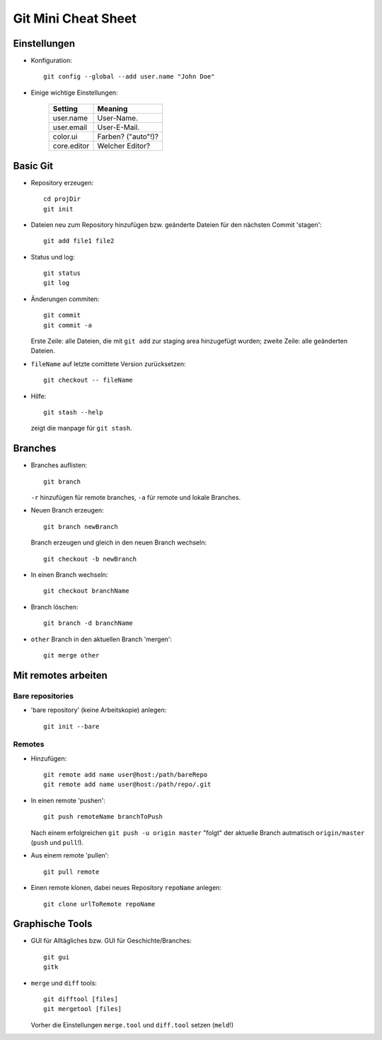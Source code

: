 ====================
Git Mini Cheat Sheet
====================

Einstellungen
=============

- Konfiguration::

    git config --global --add user.name "John Doe"

- Einige wichtige Einstellungen:

    +------------+----------------------+
    |   Setting  |  Meaning             |
    +============+======================+
    | user.name  | User-Name.           |
    +------------+----------------------+
    | user.email | User-E-Mail.         |
    +------------+----------------------+
    | color.ui   | Farben? ("auto"!)?   |
    +------------+----------------------+
    |core.editor | Welcher Editor?      |
    +------------+----------------------+

Basic Git
=========

- Repository erzeugen::

    cd projDir
    git init

- Dateien neu zum Repository hinzufügen bzw. geänderte Dateien für den nächsten
  Commit 'stagen'::

    git add file1 file2

- Status und log::

    git status
    git log

- Änderungen commiten::

    git commit
    git commit -a

  Erste Zeile: alle Dateien, die mit ``git add`` zur staging area hinzugefügt
  wurden; zweite Zeile: alle geänderten Dateien.

- ``fileName`` auf letzte comittete Version zurücksetzen::

    git checkout -- fileName

- Hilfe::

    git stash --help

  zeigt die manpage für ``git stash``.

Branches
========

- Branches auflisten::

    git branch

  ``-r`` hinzufügen für remote branches, ``-a`` für remote und lokale Branches.

- Neuen Branch erzeugen::

    git branch newBranch

  Branch erzeugen und gleich in den neuen Branch wechseln::

    git checkout -b newBranch

- In einen Branch wechseln::

    git checkout branchName

- Branch löschen::

    git branch -d branchName

- ``other`` Branch in den aktuellen Branch 'mergen'::

    git merge other

Mit remotes arbeiten
====================

Bare repositories
-----------------

- 'bare repository' (keine Arbeitskopie) anlegen::

    git init --bare

Remotes
-------

- Hinzufügen::

    git remote add name user@host:/path/bareRepo
    git remote add name user@host:/path/repo/.git

- In einen remote 'pushen'::

    git push remoteName branchToPush

  Nach einem erfolgreichen ``git push -u origin master`` "folgt" der aktuelle
  Branch autmatisch ``origin/master`` (``push`` und ``pull``!).

- Aus einem remote 'pullen'::

    git pull remote

- Einen remote klonen, dabei neues Repository ``repoName`` anlegen::

    git clone urlToRemote repoName

Graphische Tools
================

- GUI für Alltägliches bzw. GUI für Geschichte/Branches::

    git gui
    gitk

- ``merge`` und ``diff`` tools::

    git difftool [files]
    git mergetool [files]

  Vorher die Einstellungen ``merge.tool`` und ``diff.tool`` setzen (``meld``!)
